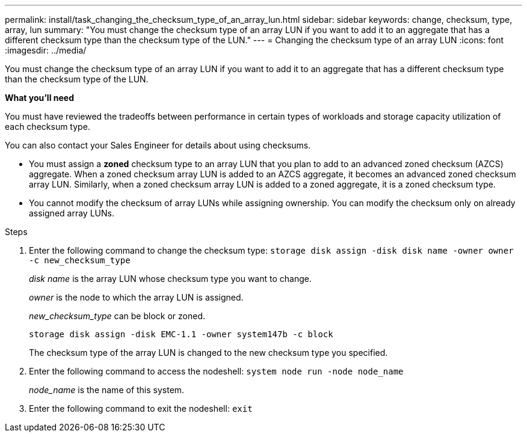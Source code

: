 ---
permalink: install/task_changing_the_checksum_type_of_an_array_lun.html
sidebar: sidebar
keywords: change, checksum, type, array, lun
summary: "You must change the checksum type of an array LUN if you want to add it to an aggregate that has a different checksum type than the checksum type of the LUN."
---
= Changing the checksum type of an array LUN
:icons: font
:imagesdir: ../media/

[.lead]
You must change the checksum type of an array LUN if you want to add it to an aggregate that has a different checksum type than the checksum type of the LUN.

*What you'll need*

You must have reviewed the tradeoffs between performance in certain types of workloads and storage capacity utilization of each checksum type.

You can also contact your Sales Engineer for details about using checksums.

* You must assign a *zoned* checksum type to an array LUN that you plan to add to an advanced zoned checksum (AZCS) aggregate. When a zoned checksum array LUN is added to an AZCS aggregate, it becomes an advanced zoned checksum array LUN. Similarly, when a zoned checksum array LUN is added to a zoned aggregate, it is a zoned checksum type.
* You cannot modify the checksum of array LUNs while assigning ownership. You can modify the checksum only on already assigned array LUNs.

.Steps
. Enter the following command to change the checksum type: `storage disk assign -disk disk name -owner owner -c new_checksum_type`
+
_disk name_ is the array LUN whose checksum type you want to change.
+
_owner_ is the node to which the array LUN is assigned.
+
_new_checksum_type_ can be block or zoned.
+
`storage disk assign -disk EMC-1.1 -owner system147b -c block`
+
The checksum type of the array LUN is changed to the new checksum type you specified.

. Enter the following command to access the nodeshell: `system node run -node node_name`
+
_node_name_ is the name of this system.

. Enter the following command to exit the nodeshell: `exit`
